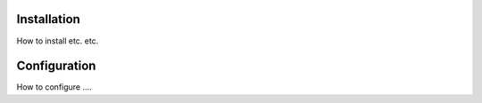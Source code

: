 Installation
============


How to install etc. etc.

Configuration
=============

How to configure ....




